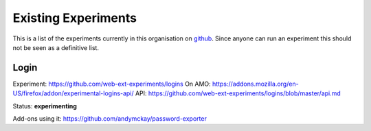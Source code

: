 Existing Experiments
====================

This is a list of the experiments currently in this organisation on github_. Since anyone can run an experiment this should not be seen as a definitive list.

Login
-----

Experiment: https://github.com/web-ext-experiments/logins
On AMO: https://addons.mozilla.org/en-US/firefox/addon/experimental-logins-api/
API: https://github.com/web-ext-experiments/logins/blob/master/api.md

Status: **experimenting**

Add-ons using it: https://github.com/andymckay/password-exporter



.. _github: https://github.com/web-ext-experiments/